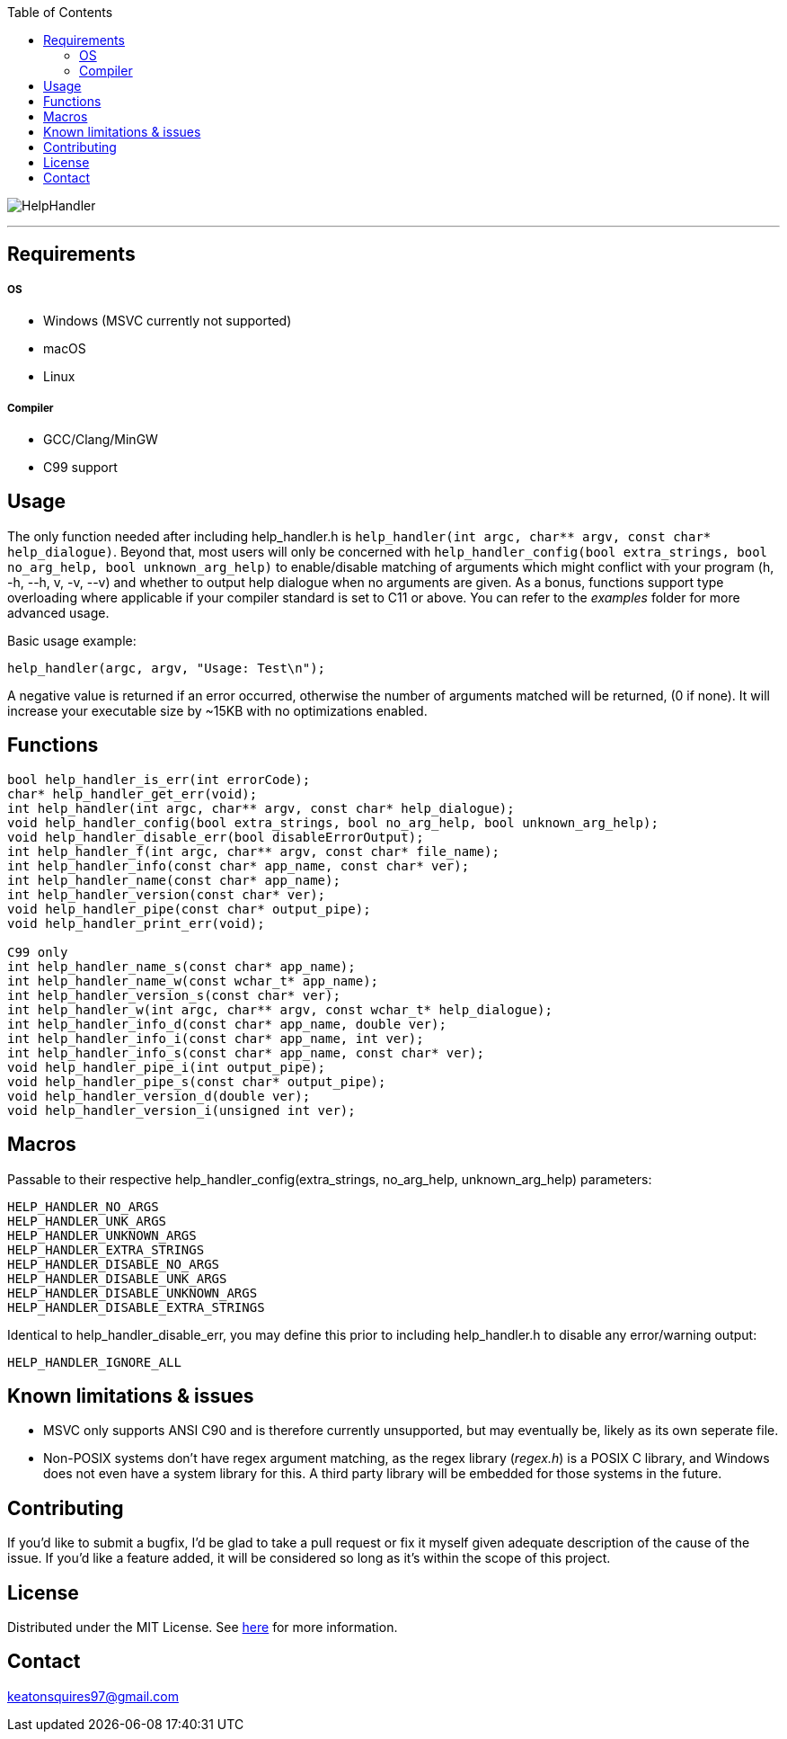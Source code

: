 :toc:
:blank: pass:[ +]

image:https://www.dropbox.com/s/qvtu9z2c4xekaww/f6d766cccecd96c622788a4aa99b438d1ab4abc9faee901949ea14beec23b5ee.png?raw=1[alt="HelpHandler"]


'''


Requirements
------------
##### OS
- Windows (MSVC currently not supported)
- macOS
- Linux

##### Compiler
- GCC/Clang/MinGW
- C99 support



Usage
------
The only function needed after including help_handler.h is ```help_handler(int argc, char** argv, const char* help_dialogue)```. Beyond that, most users will only be concerned with ```help_handler_config(bool extra_strings, bool no_arg_help, bool unknown_arg_help)``` to enable/disable matching of arguments which might conflict with your program (h, -h, --h, v, -v, --v) and whether to output help dialogue when no arguments are given. As a bonus, functions support type overloading where applicable if your compiler standard is set to C11 or above. You can refer to the _examples_ folder for more advanced usage.

Basic usage example:
[source,C]
----------
help_handler(argc, argv, "Usage: Test\n");
----------
A negative value is returned if an error occurred, otherwise the number of arguments matched will be returned, (0 if none). It will increase your executable size by ~15KB with no optimizations enabled.


Functions
---------
[source,C]
----------
bool help_handler_is_err(int errorCode);
char* help_handler_get_err(void);
int help_handler(int argc, char** argv, const char* help_dialogue);
void help_handler_config(bool extra_strings, bool no_arg_help, bool unknown_arg_help);
void help_handler_disable_err(bool disableErrorOutput);
int help_handler_f(int argc, char** argv, const char* file_name);
int help_handler_info(const char* app_name, const char* ver);
int help_handler_name(const char* app_name);
int help_handler_version(const char* ver);
void help_handler_pipe(const char* output_pipe);
void help_handler_print_err(void);

C99 only
int help_handler_name_s(const char* app_name);
int help_handler_name_w(const wchar_t* app_name);
int help_handler_version_s(const char* ver);
int help_handler_w(int argc, char** argv, const wchar_t* help_dialogue);
int help_handler_info_d(const char* app_name, double ver);
int help_handler_info_i(const char* app_name, int ver);
int help_handler_info_s(const char* app_name, const char* ver);
void help_handler_pipe_i(int output_pipe);
void help_handler_pipe_s(const char* output_pipe);
void help_handler_version_d(double ver);
void help_handler_version_i(unsigned int ver);
----------

Macros
------
Passable to their respective help_handler_config(extra_strings, no_arg_help, unknown_arg_help) parameters:
```
HELP_HANDLER_NO_ARGS
HELP_HANDLER_UNK_ARGS
HELP_HANDLER_UNKNOWN_ARGS
HELP_HANDLER_EXTRA_STRINGS
HELP_HANDLER_DISABLE_NO_ARGS
HELP_HANDLER_DISABLE_UNK_ARGS
HELP_HANDLER_DISABLE_UNKNOWN_ARGS
HELP_HANDLER_DISABLE_EXTRA_STRINGS
```

Identical to help_handler_disable_err, you may define this prior to including help_handler.h to disable any error/warning output:
```
HELP_HANDLER_IGNORE_ALL
```

Known limitations & issues
--------------------------
- MSVC only supports ANSI C90 and is therefore currently unsupported, but may eventually be, likely as its own seperate file.
- Non-POSIX systems don't have regex argument matching, as the regex library (_regex.h_) is a POSIX C library, and Windows does not even have a system library for this. A third party library will be embedded for those systems in the future.


Contributing
------------
If you'd like to submit a bugfix, I'd be glad to take a pull request or fix it myself given adequate description of the cause of the issue. If you'd like a feature added, it will be considered so long as it's within the scope of this project.


License
-------
Distributed under the MIT License. See link:https://github.com/Inaff/Help-Handler/blob/master/LICENSE[here] for more information.


Contact
------
keatonsquires97@gmail.com


